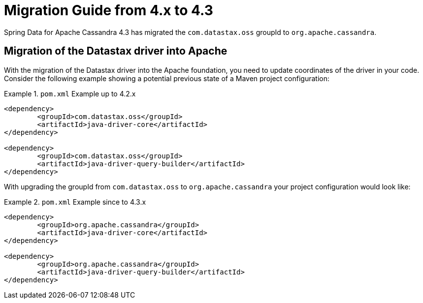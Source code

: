 [[cassandra.migration.4.x-to-4.3]]
= Migration Guide from 4.x to 4.3

Spring Data for Apache Cassandra 4.3 has migrated the `com.datastax.oss` groupId to `org.apache.cassandra`.

[[driver-group-id]]
== Migration of the Datastax driver into Apache

With the migration of the Datastax driver into the Apache foundation, you need to update coordinates of the driver in your code. Consider the following example showing a potential previous state of a Maven project configuration:

.`pom.xml` Example up to 4.2.x
====
[source,xml]
----
<dependency>
	<groupId>com.datastax.oss</groupId>
	<artifactId>java-driver-core</artifactId>
</dependency>

<dependency>
	<groupId>com.datastax.oss</groupId>
	<artifactId>java-driver-query-builder</artifactId>
</dependency>
----
====

With upgrading the groupId from `com.datastax.oss` to `org.apache.cassandra` your project configuration would look like:

.`pom.xml` Example since to 4.3.x
====
[source,xml]
----
<dependency>
	<groupId>org.apache.cassandra</groupId>
	<artifactId>java-driver-core</artifactId>
</dependency>

<dependency>
	<groupId>org.apache.cassandra</groupId>
	<artifactId>java-driver-query-builder</artifactId>
</dependency>
----
====

